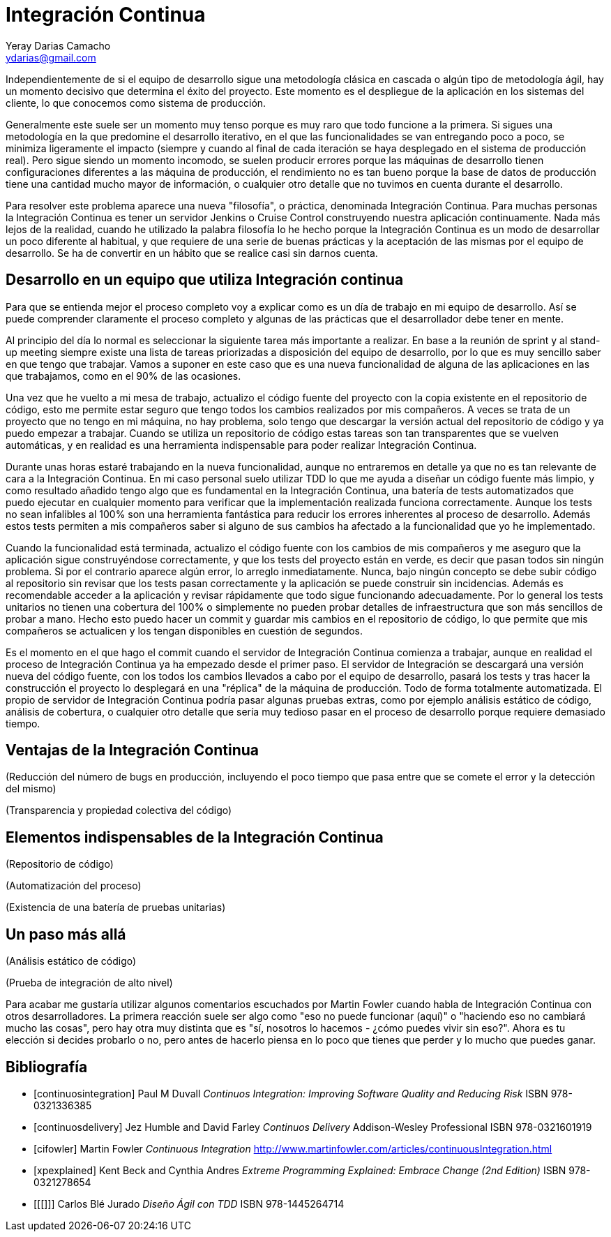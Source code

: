 Integración Continua
====================
Yeray Darias Camacho <ydarias@gmail.com>

Independientemente de si el equipo de desarrollo sigue una metodología 
clásica en cascada o algún tipo de metodología ágil, hay un momento decisivo
que determina el éxito del proyecto. Este momento es el despliegue de la 
aplicación en los sistemas del cliente, lo que conocemos como sistema de
producción.

Generalmente este suele ser un momento muy tenso porque es muy raro que todo
funcione a la primera. Si sigues una metodología en la que predomine el 
desarrollo iterativo, en el que las funcionalidades se van entregando poco a 
poco, se minimiza ligeramente el impacto (siempre y cuando al final de cada
iteración se haya desplegado en el sistema de producción real). Pero sigue
siendo un momento incomodo, se suelen producir errores porque las máquinas de
desarrollo tienen configuraciones diferentes a las máquina de producción, el
rendimiento no es tan bueno porque la base de datos de producción tiene una
cantidad mucho mayor de información, o cualquier otro detalle que no tuvimos en
cuenta durante el desarrollo.

Para resolver este problema aparece una nueva "filosofía", o práctica,
denominada Integración Continua. Para muchas personas la Integración Continua es
tener un servidor Jenkins o Cruise Control construyendo nuestra aplicación
continuamente. Nada más lejos de la realidad, cuando he utilizado la palabra
filosofía lo he hecho porque la Integración Continua es un modo de desarrollar
un poco diferente al habitual, y que requiere de una serie de buenas prácticas y
la aceptación de las mismas por el equipo de desarrollo. Se ha de convertir en
un hábito que se realice casi sin darnos cuenta. 

Desarrollo en un equipo que utiliza Integración continua
--------------------------------------------------------

Para que se entienda mejor el proceso completo voy a explicar como es un día
de trabajo en mi equipo de desarrollo. Así se puede comprender claramente el
proceso completo y algunas de las prácticas que el desarrollador debe tener en
mente.

Al principio del día lo normal es seleccionar la siguiente tarea más importante
a realizar. En base a la reunión de sprint y al stand-up meeting siempre existe
una lista de tareas priorizadas a disposición del equipo de desarrollo, por lo 
que es muy sencillo saber en que tengo que trabajar. Vamos a suponer en este
caso que es una nueva funcionalidad de alguna de las aplicaciones en las que
trabajamos, como en el 90% de las ocasiones.

Una vez que he vuelto a mi mesa de trabajo, actualizo el código fuente del
proyecto con la copia existente en el repositorio de código, esto me permite
estar seguro que tengo todos los cambios realizados por mis compañeros. A veces
se trata de un proyecto que no tengo en mi máquina, no hay problema, solo tengo
que descargar la versión actual del repositorio de código y ya puedo empezar a
trabajar. Cuando se utiliza un repositorio de código estas tareas son tan
transparentes que se vuelven automáticas, y en realidad es una herramienta 
indispensable para poder realizar Integración Continua.

Durante unas horas estaré trabajando en la nueva funcionalidad, aunque no
entraremos en detalle ya que no es tan relevante de cara a la Integración
Continua. En mi caso personal suelo utilizar TDD lo que me ayuda a diseñar 
un código fuente más limpio, y como resultado añadido tengo algo que es 
fundamental en la Integración Continua, una batería de tests automatizados que 
puedo ejecutar en cualquier momento para verificar que la implementación
realizada funciona correctamente. Aunque los tests no sean infalibles al 100% 
son una herramienta fantástica para reducir los errores inherentes al proceso
de desarrollo. Además estos tests permiten a mis compañeros saber si alguno de
sus cambios ha afectado a la funcionalidad que yo he implementado.

Cuando la funcionalidad está terminada, actualizo el código fuente con los
cambios de mis compañeros y me aseguro que la aplicación sigue construyéndose
correctamente, y que los tests del proyecto están en verde, es decir que pasan
todos sin ningún problema. Si por el contrario aparece algún error, lo arreglo
inmediatamente. Nunca, bajo ningún concepto se debe subir código al repositorio
sin revisar que los tests pasan correctamente y la aplicación se puede construir
sin incidencias. Además es recomendable acceder a la aplicación y revisar 
rápidamente que todo sigue funcionando adecuadamente. Por lo general los tests
unitarios no tienen una cobertura del 100% o simplemente no pueden probar
detalles de infraestructura que son más sencillos de probar a mano. Hecho esto
puedo hacer un commit y guardar mis cambios en el repositorio de código, lo que
permite que mis compañeros se actualicen y los tengan disponibles en cuestión de
segundos.

Es el momento en el que hago el commit cuando el servidor de Integración
Continua comienza a trabajar, aunque en realidad el proceso de Integración
Continua ya ha empezado desde el primer paso. El servidor de Integración se 
descargará una versión nueva del código fuente, con los todos los cambios
llevados a cabo por el equipo de desarrollo, pasará los tests y tras hacer
la construcción el proyecto lo desplegará en una "réplica" de la máquina de
producción. Todo de forma totalmente automatizada. El propio de servidor de
Integración Continua podría pasar algunas pruebas extras, como por ejemplo
análisis estático de código, análisis de cobertura, o cualquier otro detalle que
sería muy tedioso pasar en el proceso de desarrollo porque requiere demasiado
tiempo.

Ventajas de la Integración Continua
-----------------------------------

(Reducción del número de bugs en producción, incluyendo el poco tiempo que pasa
entre que se comete el error y la detección del mismo)

(Transparencia y propiedad colectiva del código)

Elementos indispensables de la Integración Continua
---------------------------------------------------

(Repositorio de código)

(Automatización del proceso)

(Existencia de una batería de pruebas unitarias)

Un paso más allá
----------------
(Análisis estático de código)

(Prueba de integración de alto nivel)

Para acabar me gustaría utilizar algunos comentarios escuchados por Martin
Fowler cuando habla de Integración Continua con otros desarrolladores. La
primera reacción suele ser algo como "eso no puede funcionar (aquí)" o "haciendo
eso no cambiará mucho las cosas", pero hay otra muy distinta que es "sí,
nosotros lo hacemos - ¿cómo puedes vivir sin eso?". Ahora es tu elección si 
decides probarlo o no, pero antes de hacerlo piensa en lo poco que tienes que 
perder y lo mucho que puedes ganar.

[bibliography]
Bibliografía
------------
- [[[continuosintegration]]] Paul M Duvall 'Continuos Integration: Improving
  Software Quality and Reducing Risk' ISBN 978-0321336385
- [[[continuosdelivery]]] Jez Humble and David Farley 'Continuos Delivery'  
  Addison-Wesley Professional ISBN 978-0321601919
- [[[cifowler]]] Martin Fowler 'Continuous Integration' 
  http://www.martinfowler.com/articles/continuousIntegration.html
- [[[xpexplained]]] Kent Beck and Cynthia Andres 'Extreme Programming Explained:
  Embrace Change (2nd Edition)' ISBN 978-0321278654
- [[[]]] Carlos Blé Jurado 'Diseño Ágil con TDD' ISBN 978-1445264714